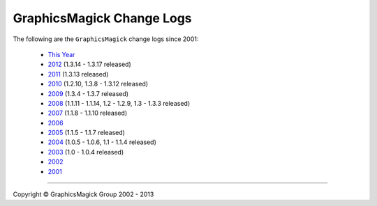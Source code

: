 .. -*- mode: rst -*-
.. This text is in reStucturedText format, so it may look a bit odd.
.. See http://docutils.sourceforge.net/rst.html for details.

==========================
GraphicsMagick Change Logs
==========================

.. meta::
   :description: GraphicsMagick is a robust collection of tools and
                 libraries to read, write, and manipulate an image in any
                 of the more popular image formats including GIF, JPEG,
                 PNG, PDF, and Photo CD. With GraphicsMagick you can
                 create GIFs dynamically making it suitable for Web
                 applications. You can also resize, rotate, sharpen,
                 color reduce, or add special effects to an image and
                 save your completed work in the same or differing image
                 format.

   :keywords: GraphicsMagick, Image Magick, Image Magic, PerlMagick,
              Perl Magick, Perl Magic, CineMagick, PixelMagick, Pixel
              Magic, WebMagick, Web Magic, visualization, image
              processing, software development, simulation, image,
              software, AniMagick, Animagic, Magick++

.. _GraphicsMagick : index.html
.. _`This Year` : Changelog.html
.. _2012 : ChangeLog-2012.html
.. _2011 : ChangeLog-2011.html
.. _2010 : ChangeLog-2010.html
.. _2009 : ChangeLog-2009.html
.. _2008 : ChangeLog-2008.html
.. _2007 : ChangeLog-2007.html
.. _2006 : ChangeLog-2006.html
.. _2005 : ChangeLog-2005.html
.. _2004 : ChangeLog-2004.html
.. _2003 : ChangeLog-2003.html
.. _2002 : ChangeLog-2002.html
.. _2001 : ChangeLog-2001.html

The following are the ``GraphicsMagick`` change logs since 2001:

  * `This Year`_

  * 2012_ (1.3.14 - 1.3.17 released)

  * 2011_ (1.3.13 released)

  * 2010_ (1.2.10, 1.3.8 - 1.3.12 released)

  * 2009_ (1.3.4 - 1.3.7 released)

  * 2008_ (1.1.11 - 1.1.14, 1.2 - 1.2.9, 1.3 - 1.3.3 released)

  * 2007_ (1.1.8 - 1.1.10 released)

  * 2006_

  * 2005_ (1.1.5 - 1.1.7 released)

  * 2004_ (1.0.5 - 1.0.6, 1.1 - 1.1.4 released)

  * 2003_ (1.0 - 1.0.4 released)

  * 2002_

  * 2001_


--------------------------------------------------------------------------

.. |copy|   unicode:: U+000A9 .. COPYRIGHT SIGN

Copyright |copy| GraphicsMagick Group 2002 - 2013
